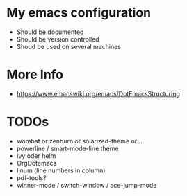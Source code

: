 * My emacs configuration
  - Should be documented
  - Should be version controlled
  - Shoud be used on several machines

* More Info
  - https://www.emacswiki.org/emacs/DotEmacsStructuring

* TODOs
  - wombat or zenburn or solarized-theme or ...
  - powerline / smart-mode-line theme
  - ivy oder helm
  - OrgDotemacs
  - linum (line numbers in column)
  - pdf-tools?
  - winner-mode / switch-window / ace-jump-mode
